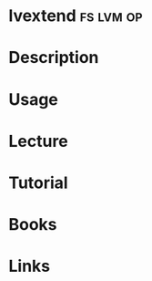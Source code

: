 #+TAGS: fs lvm op


* lvextend							  :fs:lvm:op:
* Description
* Usage
* Lecture
* Tutorial
* Books
* Links
